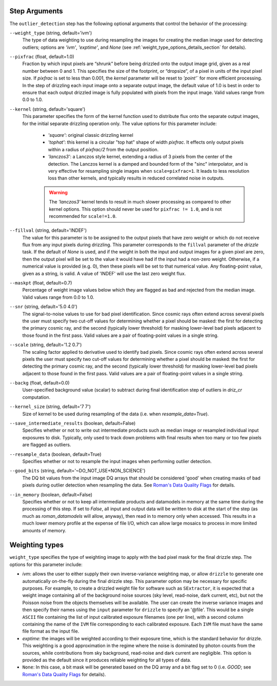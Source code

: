 .. _outlier_detection_step_args:

Step Arguments
==============
The ``outlier_detection`` step has the following optional arguments that control the
behavior of the processing:

``--weight_type`` (string, default='ivm')
  The type of data weighting to use during resampling the images for creating the
  median image used for detecting outliers; options are `'ivm'`, `'exptime'`,
  and `None` (see :ref:`weight_type_options_details_section` for details).

``--pixfrac`` (float, default=1.0)
  Fraction by which input pixels are “shrunk” before being drizzled onto the output
  image grid, given as a real number between 0 and 1. This specifies the size of the
  footprint, or “dropsize”, of a pixel in units of the input pixel size. If `pixfrac`
  is set to less than 0.001, the `kernel` parameter will be reset to `'point'`` for more
  efficient processing. In the step of drizzling each input image onto a separate
  output image, the default value of 1.0 is best in order to ensure that each
  output drizzled image is fully populated with pixels from the input image.
  Valid values range from 0.0 to 1.0.

``--kernel`` (string, default='square')
  This parameter specifies the form of the kernel function used to distribute
  flux onto the separate output images, for the initial separate drizzling
  operation only. The value options for this parameter include:

      * `'square'`: original classic drizzling kernel

      * `'tophat'`: this kernel is a circular "top hat" shape of width
        `pixfrac`. It effects only output pixels within a radius of
        `pixfrac/2` from the output position.

      * `'lanczos3'`: a Lanczos style kernel, extending a radius of
        3 pixels from the center of the detection. The Lanczos kernel is
        a damped and bounded form of the "sinc" interpolator, and is very
        effective for resampling single images when ``scale=pixfrac=1``.
        It leads to less resolution loss than other kernels, and typically
        results in reduced correlated noise in outputs.

      .. warning:: The `'lanczos3'` kernel tends to result in much slower
         processing as compared to other kernel options. This option
         should never be used for ``pixfrac != 1.0``, and is not recommended
         for ``scale!=1.0``.

``--fillval`` (string, default='INDEF')
    The value for this parameter is to be assigned to the output pixels that
    have zero weight or which do not receive flux from any input pixels during
    drizzling. This parameter corresponds to the ``fillval`` parameter of the
    `drizzle` task. If the default of `None` is used, and if the weight in
    both the input and output images for a given pixel are zero, then
    the output pixel will be set to the value it would have had if the input
    had a non-zero weight. Otherwise, if a numerical value is provided
    (e.g. 0), then these pixels will be set to that numerical value.
    Any floating-point value, given as a string, is valid.
    A value of 'INDEF' will use the last zero weight flux.

``--maskpt`` (float, default=0.7)
  Percentage of weight image values below which they are flagged as bad and rejected
  from the median image. Valid values range from 0.0 to 1.0.

``--snr`` (string, default='5.0 4.0')
  The signal-to-noise values to use for bad pixel identification. Since cosmic rays
  often extend across several pixels the user must specify two cut-off values for
  determining whether a pixel should be masked: the first for detecting the primary
  cosmic ray, and the second (typically lower threshold) for masking lower-level bad
  pixels adjacent to those found in the first pass.  Valid values are a pair of
  floating-point values in a single string.

``--scale`` (string, default='1.2 0.7')
  The scaling factor applied to derivative used to identify bad pixels. Since cosmic
  rays often extend across several pixels the user must specify two cut-off values for
  determining whether a pixel should be masked: the first for detecting the primary
  cosmic ray, and the second (typically lower threshold) for masking lower-level bad
  pixels adjacent to those found in the first pass.  Valid values are a pair of
  floating-point values in a single string.

``--backg`` (float, default=0.0)
  User-specified background value (scalar) to subtract during final identification
  step of outliers in `driz_cr` computation.

``--kernel_size`` (string, default='7 7')
  Size of kernel to be used during resampling of the data
  (i.e. when `resample_data=True`).

``--save_intermediate_results`` (boolean, default=False)
  Specifies whether or not to write out intermediate products such as median image or
  resampled individual input exposures to disk. Typically, only used to track down
  problems with final results when too many or too few pixels are flagged as outliers.

``--resample_data`` (boolean, default=True)
  Specifies whether or not to resample the input images when performing outlier
  detection.

``--good_bits`` (string, default='~DO_NOT_USE+NON_SCIENCE')
  The DQ bit values from the input image DQ arrays that should be considered 'good'
  when creating masks of bad pixels during outlier detection when resampling the data.
  See `Roman's Data Quality Flags
  <https://github.com/spacetelescope/romancal/blob/main/romancal/lib/dqflags.py>`_
  for details.

``--in_memory`` (boolean, default=False)
  Specifies whether or not to keep all intermediate products and datamodels in
  memory at the same time during the processing of this step.  If set to `False`,
  all input and output data will be written to disk at the start of the step
  (as much as `roman_datamodels` will allow, anyway), then read in to memory only when
  accessed.  This results in a much lower memory profile at the expense of file I/O,
  which can allow large mosaics to process in more limited amounts of memory.

.. _weight_type_options_details_section:

Weighting types
===============
``weight_type`` specifies the type of weighting image to apply with the bad pixel
mask for the final drizzle step.  The options for this parameter include:

* `ivm`: allows the user to either supply their own inverse-variance weighting map,
  or allow ``drizzle`` to generate one automatically on-the-fly during the final
  drizzle step. This parameter option may be necessary for specific purposes.
  For example, to create a drizzled weight file for software such as ``SExtractor``,
  it is expected that a weight image containing all of the background noise sources
  (sky level, read-noise, dark current, etc), but not the Poisson noise from the
  objects themselves will be available. The user can create the inverse variance
  images and then specify their names using the ``input`` parameter for ``drizzle``
  to specify an '\@file'. This would be a single ``ASCII`` file containing the list
  of input calibrated exposure filenames (one per line), with a second column
  containing the name of the ``IVM`` file corresponding to each calibrated exposure.
  Each ``IVM`` file must have the same file format as the input file.

* `exptime`: the images will be weighted according to their exposure time, which is the
  standard behavior for drizzle. This weighting is a good approximation in the regime
  where the noise is dominated by photon counts from the sources, while contributions
  from sky background, read-noise and dark current are negligible. This option is
  provided as the default since it produces reliable weighting for all types of data.

* ``None``: In this case, a bit mask will be generated based on the DQ array and a
  bit flag set to 0 (i.e. `GOOD`; see `Roman's Data Quality Flags
  <https://github.com/spacetelescope/romancal/blob/main/romancal/lib/dqflags.py>`_
  for details).
